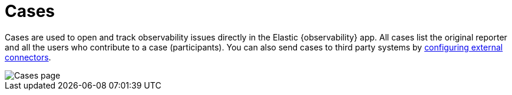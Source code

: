 [[create-cases]]
= Cases

Cases are used to open and track observability issues directly in the Elastic {observability} app.
All cases list the original reporter and all the users who contribute to a case (participants).
You can also send cases to third party systems by <<cases-external-connectors,configuring external connectors>>.

[role="screenshot"]
image::images/cases.png[Cases page]


